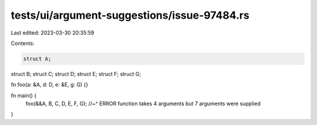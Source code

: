 tests/ui/argument-suggestions/issue-97484.rs
============================================

Last edited: 2023-03-30 20:35:59

Contents:

.. code-block:: rs

    struct A;
struct B;
struct C;
struct D;
struct E;
struct F;
struct G;

fn foo(a: &A, d: D, e: &E, g: G) {}

fn main() {
    foo(&&A, B, C, D, E, F, G);
    //~^ ERROR function takes 4 arguments but 7 arguments were supplied
}



